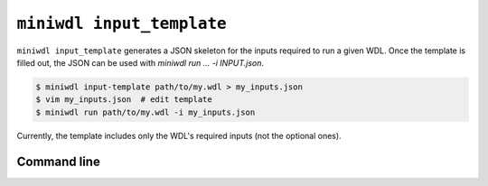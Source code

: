 ``miniwdl input_template``
===============

``miniwdl input_template`` generates a JSON skeleton for the inputs required to run a given WDL. Once the template is filled out, the JSON can be used with `miniwdl run ... -i INPUT.json`.

.. code-block:: bash

   $ miniwdl input-template path/to/my.wdl > my_inputs.json
   $ vim my_inputs.json  # edit template
   $ miniwdl run path/to/my.wdl -i my_inputs.json

Currently, the template includes only the WDL's required inputs (not the optional ones).


Command line
------------

.. argparse::
   :module: WDL.CLI
   :func: create_arg_parser
   :prog: miniwdl
   :path: input_template
   :nodescription:
   :nodefaultconst:
